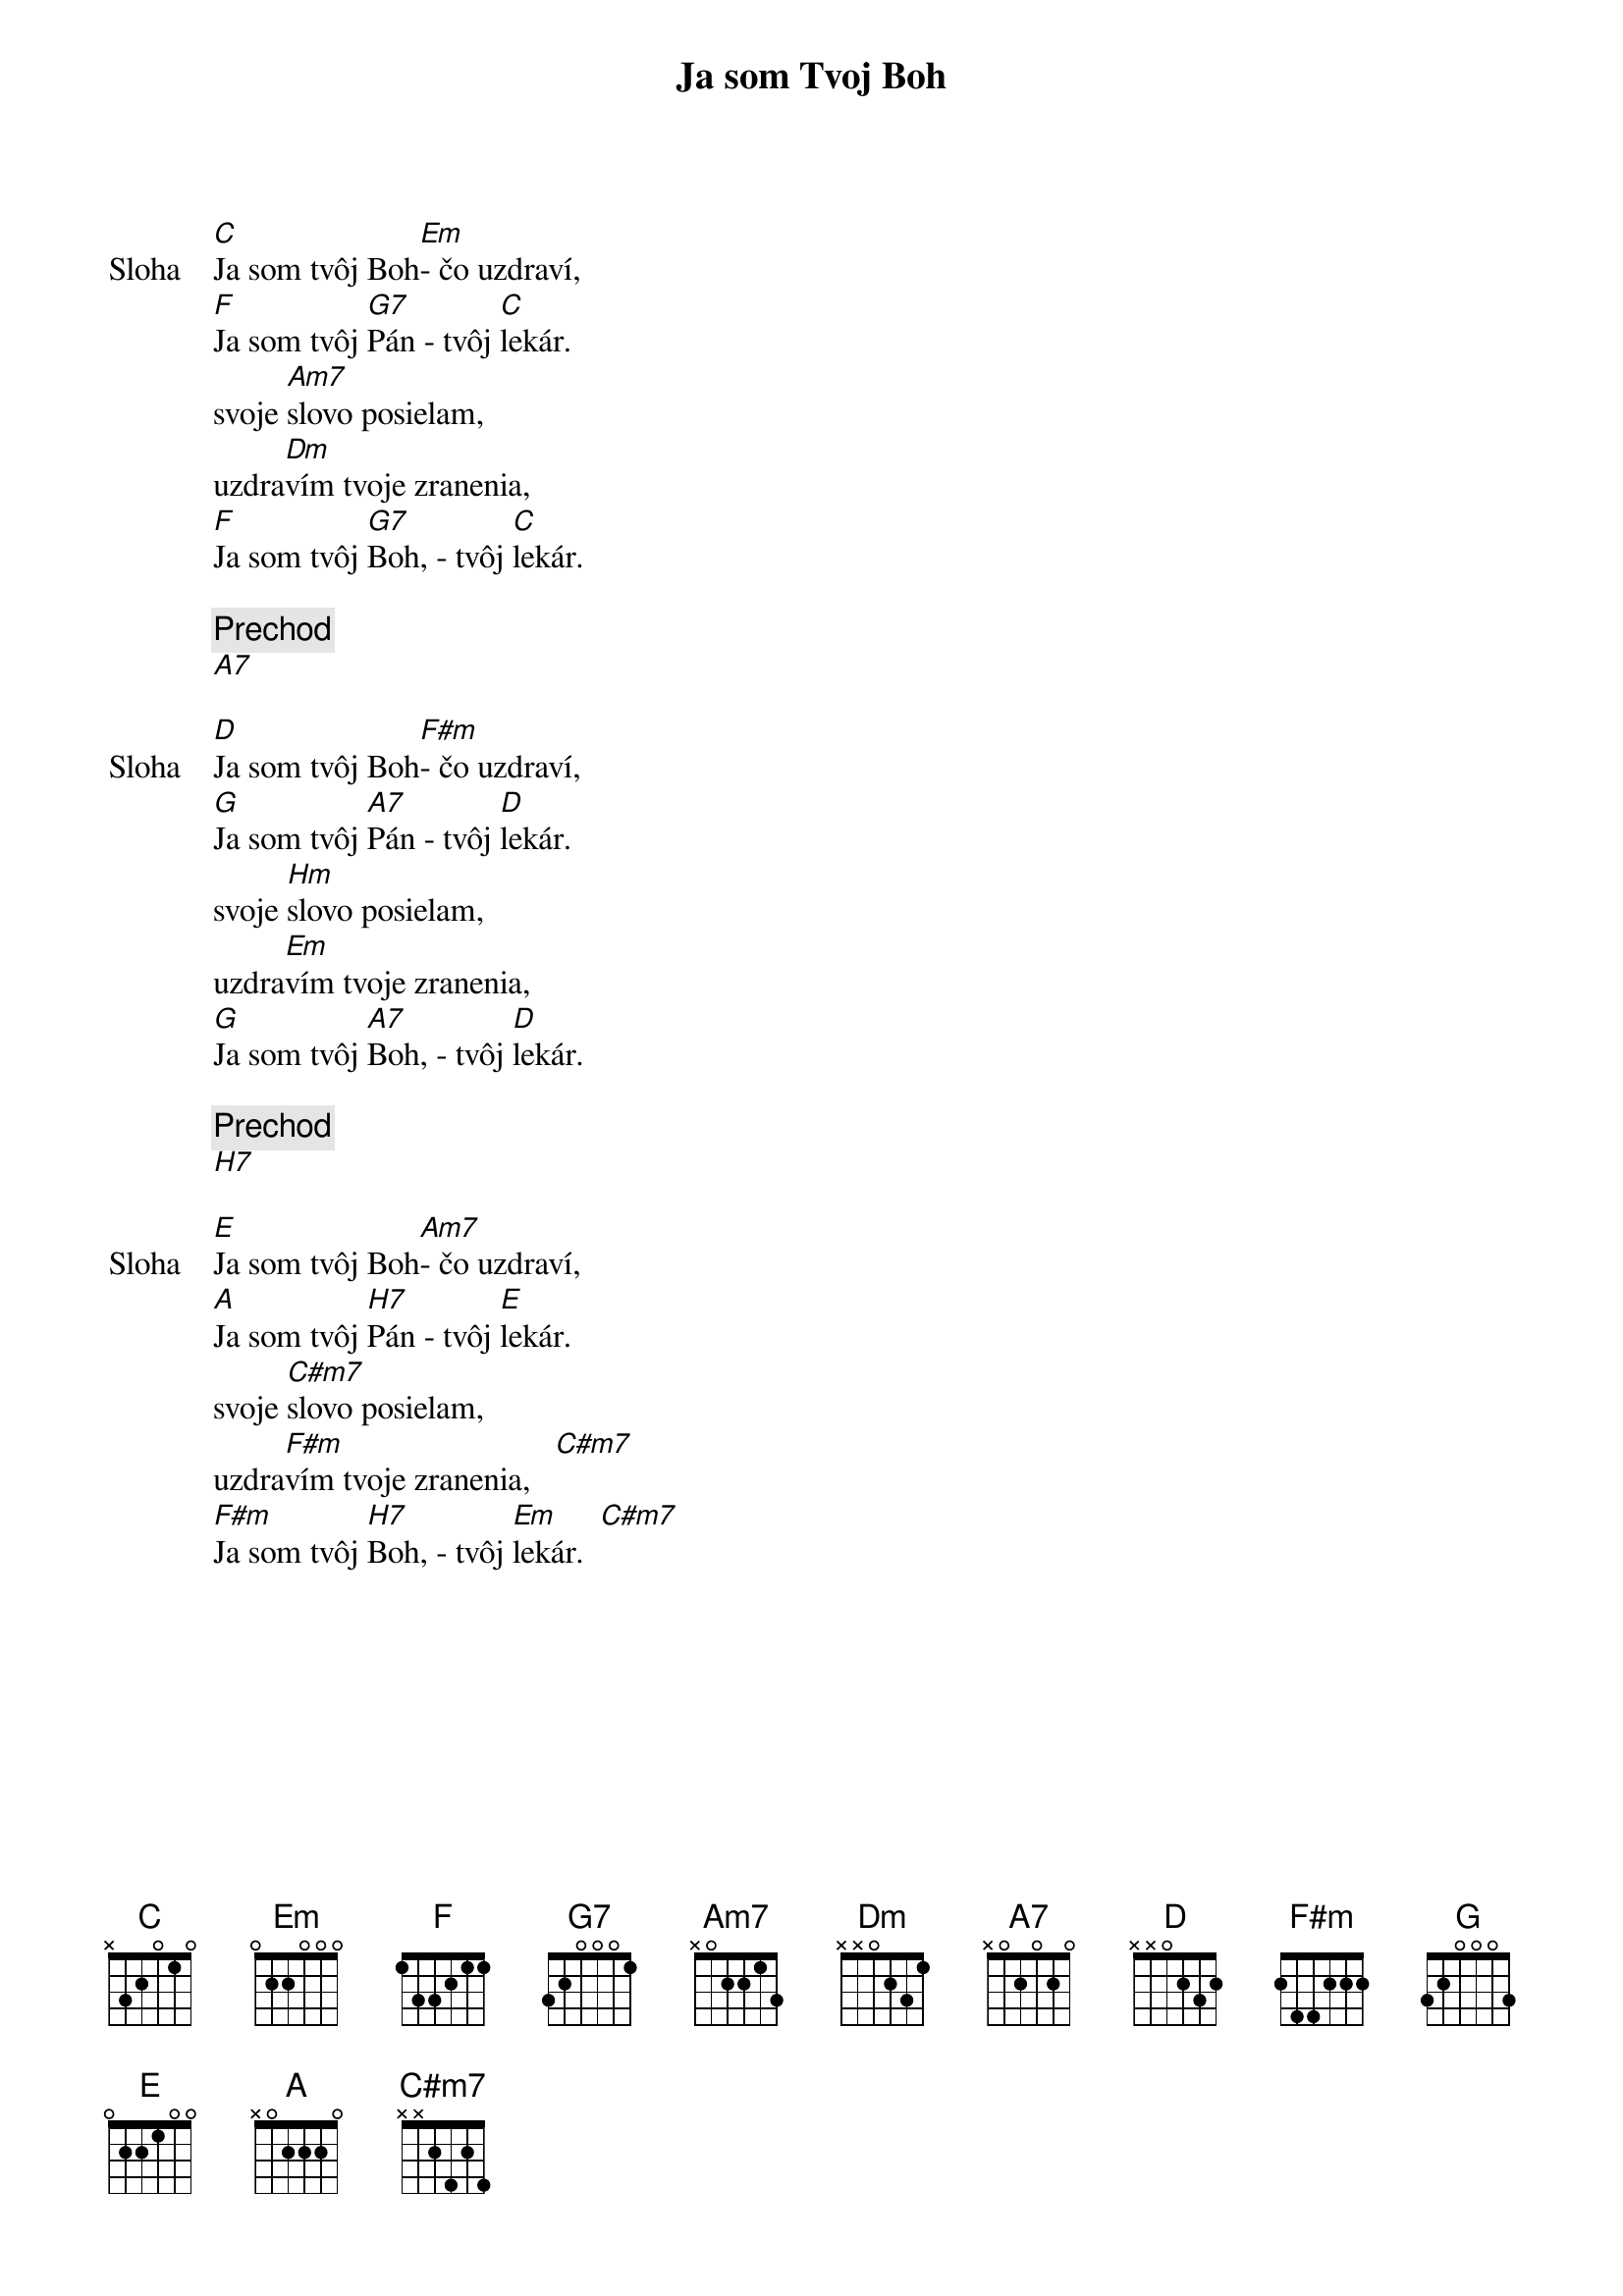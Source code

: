 {title: Ja som Tvoj Boh}

{sov: Sloha}
[C]Ja som tvôj Boh[Em]- čo uzdraví,
[F]Ja som tvôj [G7]Pán - tvôj [C]lekár.
svoje [Am7]slovo posielam,
uzdra[Dm]vím tvoje zranenia,
[F]Ja som tvôj [G7]Boh, - tvôj [C]lekár.
{eov}

{comment: Prechod}
[A7]

{sov: Sloha}
[D]Ja som tvôj Boh[F#m]- čo uzdraví,
[G]Ja som tvôj [A7]Pán - tvôj [D]lekár.
svoje [Hm]slovo posielam,
uzdra[Em]vím tvoje zranenia,
[G]Ja som tvôj [A7]Boh, - tvôj [D]lekár.
{eov}

{comment: Prechod}
[H7]

{sov: Sloha}
[E]Ja som tvôj Boh[Am7]- čo uzdraví,
[A]Ja som tvôj [H7]Pán - tvôj [E]lekár.
svoje [C#m7]slovo posielam,
uzdra[F#m]vím tvoje zranenia,   [C#m7]
[F#m]Ja som tvôj [H7]Boh, - tvôj [Em]lekár.  [C#m7]
{eov}


